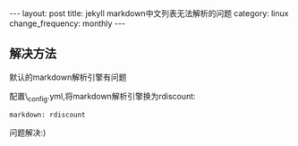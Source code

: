 #+begin_html
---
layout: post
title: jekyll markdown中文列表无法解析的问题
category: linux
change_frequency: monthly
---
#+end_html

** 解决方法
默认的markdown解析引擎有问题

配置\_config.yml,将markdown解析引擎换为rdiscount:

#+begin_example
    markdown: rdiscount
#+end_example

问题解决:)
